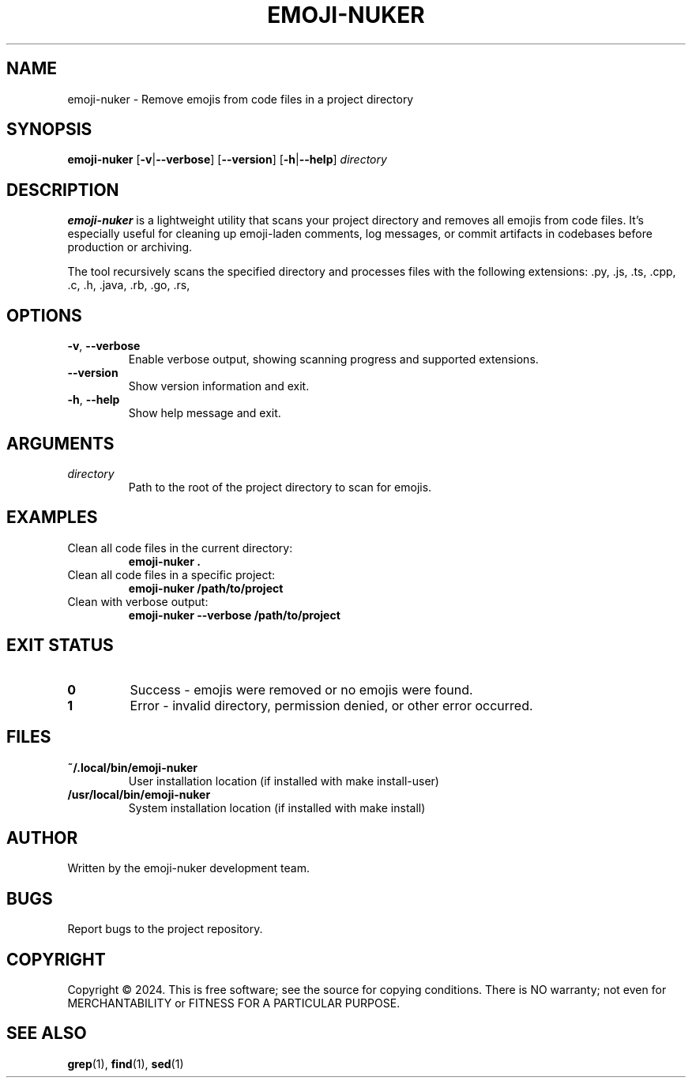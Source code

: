 .TH EMOJI-NUKER 1 "2024-07-12" "Version 1.0.0" "User Commands"

.SH NAME
emoji-nuker \- Remove emojis from code files in a project directory

.SH SYNOPSIS
.B emoji-nuker
[\fB\-v\fR|\fB\-\-verbose\fR]
[\fB\-\-version\fR]
[\fB\-h\fR|\fB\-\-help\fR]
\fIdirectory\fR

.SH DESCRIPTION
.B emoji-nuker
is a lightweight utility that scans your project directory and removes all emojis
from code files. It's especially useful for cleaning up emoji-laden comments,
log messages, or commit artifacts in codebases before production or archiving.

The tool recursively scans the specified directory and processes files with the
following extensions: .py, .js, .ts, .cpp, .c, .h, .java, .rb, .go, .rs,
.html, .css, .json, .yml, .yaml, .sh, .md, .txt

.SH OPTIONS
.TP
.BR \-v ", " \-\-verbose
Enable verbose output, showing scanning progress and supported extensions.

.TP
.BR \-\-version
Show version information and exit.

.TP
.BR \-h ", " \-\-help
Show help message and exit.

.SH ARGUMENTS
.TP
.I directory
Path to the root of the project directory to scan for emojis.

.SH EXAMPLES
.TP
Clean all code files in the current directory:
.B emoji-nuker .

.TP
Clean all code files in a specific project:
.B emoji-nuker /path/to/project

.TP
Clean with verbose output:
.B emoji-nuker --verbose /path/to/project

.SH EXIT STATUS
.TP
.B 0
Success - emojis were removed or no emojis were found.

.TP
.B 1
Error - invalid directory, permission denied, or other error occurred.

.SH FILES
.TP
.B ~/.local/bin/emoji-nuker
User installation location (if installed with make install-user)

.TP
.B /usr/local/bin/emoji-nuker
System installation location (if installed with make install)

.SH AUTHOR
Written by the emoji-nuker development team.

.SH BUGS
Report bugs to the project repository.

.SH COPYRIGHT
Copyright © 2024. This is free software; see the source for copying conditions.
There is NO warranty; not even for MERCHANTABILITY or FITNESS FOR A PARTICULAR PURPOSE.

.SH SEE ALSO
.BR grep (1),
.BR find (1),
.BR sed (1) 